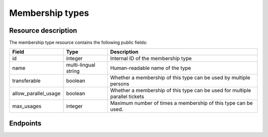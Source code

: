Membership types
================

Resource description
--------------------

The membership type resource contains the following public fields:

.. rst-class:: rest-resource-table

===================================== ========================== =======================================================
Field                                 Type                       Description
===================================== ========================== =======================================================
id                                    integer                    Internal ID of the membership type
name                                  multi-lingual string       Human-readable name of the type
transferable                          boolean                    Whether a membership of this type can be used by
                                                                 multiple persons
allow_parallel_usage                  boolean                    Whether a membership of this type can be used for
                                                                 multiple parallel tickets
max_usages                            integer                    Maximum number of times a membership of this type can be
                                                                 used.
===================================== ========================== =======================================================

Endpoints
---------

.. http:get:: /api/v1/organizers/(organizer)/membershiptypes/

   Returns a list of all membership types within a given organizer.

   **Example request**:

   .. sourcecode:: http

      GET /api/v1/organizers/bigevents/membershiptypes/ HTTP/1.1
      Host: pretix.eu
      Accept: application/json, text/javascript

   **Example response**:

   .. sourcecode:: http

      HTTP/1.1 200 OK
      Vary: Accept
      Content-Type: application/json

      {
        "count": 1,
        "next": null,
        "previous": null,
        "results": [
          {
            "id": 2,
            "name": {
              "de": "Wochenkarte",
              "en": "Week pass"
            },
            "transferable": false,
            "allow_parallel_usage": false,
            "max_usages": 7
          }
        ]
      }

   :query integer page: The page number in case of a multi-page result set, default is 1
   :param organizer: The ``slug`` field of the organizer to fetch
   :statuscode 200: no error
   :statuscode 401: Authentication failure
   :statuscode 403: The requested organizer does not exist **or** you have no permission to view this resource.

.. http:get:: /api/v1/organizers/(organizer)/membershiptypes/(id)/

   Returns information on one membership type, identified by its ID.

   **Example request**:

   .. sourcecode:: http

      GET /api/v1/organizers/bigevents/membershiptypes/1/ HTTP/1.1
      Host: pretix.eu
      Accept: application/json, text/javascript

   **Example response**:

   .. sourcecode:: http

      HTTP/1.1 200 OK
      Vary: Accept
      Content-Type: application/json

      {
        "id": 1,
        "name": {
          "de": "Wochenkarte",
          "en": "Week pass"
        },
        "transferable": false,
        "allow_parallel_usage": false,
        "max_usages": 7
      }

   :param organizer: The ``slug`` field of the organizer to fetch
   :param id: The ``id`` field of the membership type to fetch
   :statuscode 200: no error
   :statuscode 401: Authentication failure
   :statuscode 403: The requested organizer does not exist **or** you have no permission to view this resource.

.. http:post:: /api/v1/organizers/(organizer)/membershiptypes/

   Creates a new membership type

   **Example request**:

   .. sourcecode:: http

      POST /api/v1/organizers/bigevents/membershiptypes/ HTTP/1.1
      Host: pretix.eu
      Accept: application/json, text/javascript
      Content-Type: application/json

      {
        "name": {
          "de": "Wochenkarte",
          "en": "Week pass"
        },
        "transferable": false,
        "allow_parallel_usage": false,
        "max_usages": 7
      }

   **Example response**:

   .. sourcecode:: http

      HTTP/1.1 201 Created
      Vary: Accept
      Content-Type: application/json

      {
        "id": 3,
        "name": {
          "de": "Wochenkarte",
          "en": "Week pass"
        },
        "transferable": false,
        "allow_parallel_usage": false,
        "max_usages": 7
      }

   :param organizer: The ``slug`` field of the organizer to create a membership type for
   :statuscode 201: no error
   :statuscode 400: The membership type could not be created due to invalid submitted data.
   :statuscode 401: Authentication failure
   :statuscode 403: The requested organizer does not exist **or** you have no permission to create this resource.

.. http:patch:: /api/v1/organizers/(organizer)/membershiptypes/(id)/

   Update a membership type. You can also use ``PUT`` instead of ``PATCH``. With ``PUT``, you have to provide all fields of
   the resource, other fields will be reset to default. With ``PATCH``, you only need to provide the fields that you
   want to change.

   You can change all fields of the resource except the ``id`` field.

   **Example request**:

   .. sourcecode:: http

      PATCH /api/v1/organizers/bigevents/membershiptypes/2/ HTTP/1.1
      Host: pretix.eu
      Accept: application/json, text/javascript
      Content-Type: application/json
      Content-Length: 94

      {
        "max_usages": 3
      }

   **Example response**:

   .. sourcecode:: http

      HTTP/1.1 200 OK
      Vary: Accept
      Content-Type: application/json

      {
        "id": 2,
        "name": {
          "de": "Wochenkarte",
          "en": "Week pass"
        },
        "transferable": false,
        "allow_parallel_usage": false,
        "max_usages": 3
      }

   :param organizer: The ``slug`` field of the organizer to modify
   :param id: The ``id`` field of the membership type to modify
   :statuscode 200: no error
   :statuscode 400: The membership could not be modified due to invalid submitted data
   :statuscode 401: Authentication failure
   :statuscode 403: The requested organizer does not exist **or** you have no permission to change this resource.

.. http:delete:: /api/v1/organizers/(organizer)/membershiptypes/(id)/

   Delete a membership type. You can not delete types which have already been used.

   **Example request**:

   .. sourcecode:: http

      DELETE /api/v1/organizers/bigevents/membershiptype/1/ HTTP/1.1
      Host: pretix.eu
      Accept: application/json, text/javascript

   **Example response**:

   .. sourcecode:: http

      HTTP/1.1 204 No Content
      Vary: Accept

   :param organizer: The ``slug`` field of the organizer to modify
   :param id: The ``id`` field of the type to delete
   :statuscode 204: no error
   :statuscode 401: Authentication failure
   :statuscode 403: The requested organizer does not exist **or** you have no permission to delete this resource **or** the membership type is currently in use.
